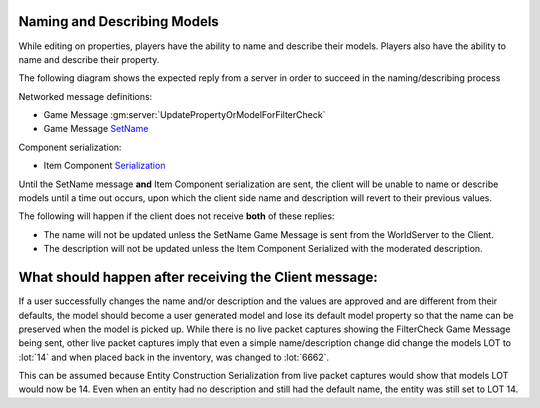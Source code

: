 Naming and Describing Models
----------------------------

While editing on properties, players have the ability to name and describe their models.
Players also have the ability to name and describe their property.

The following diagram shows the expected reply from a server in order to succeed in the naming/describing process

.. uml::

    @startuml
    ==Player Finished Naming/Describing Model==
    Client -> WorldServer: [<b>Game Message UpdatePropertyOrModelForFilterCheck</b>] 

    ==Property or Model Name/Description Has Been Moderated (reply can be in any order)==
    WorldServer -> Client: [<b>Game Message SetName</b>] Sent to the model in the world
    WorldServer -> Client: [<b>Item Component Serialization</b>] Description updated with moderated description
    @enduml

Networked message definitions:

* Game Message :gm:server:`UpdatePropertyOrModelForFilterCheck`

* Game Message `SetName <https://lcdruniverse.org/lu_packets/lu_packets/world/gm/client/struct.SetName.html>`_

Component serialization:

* Item Component `Serialization <https://lcdruniverse.org/lu_packets/lu_packets/raknet/client/replica/item/struct.ItemConstruction.html>`_

Until the SetName message **and** Item Component serialization are sent, the client will be
unable to name or describe models until a time out occurs, upon which the client side name and description will revert
to their previous values.

The following will happen if the client does not receive **both** of these replies:

* The name will not be updated unless the SetName Game Message is sent from the WorldServer to the Client.
* The description will not be updated unless the Item Component Serialized with the moderated description. 


What should happen after receiving the Client message:
------------------------------------------------------

If a user successfully changes the name and/or description and the values are approved and are different from their defaults,
the model should become a user generated model and lose its default model property so that the name can be preserved
when the model is picked up.  While there is no live packet captures showing the FilterCheck Game Message being sent,
other live packet captures imply that even a simple name/description change did change the models LOT to :lot:`14`
and when placed back in the inventory, was changed to :lot:`6662`.


This can be assumed because Entity Construction Serialization from live packet captures would show
that models LOT would now be 14.  Even when an entity had no description and still had the default name,
the entity was still set to LOT 14.
